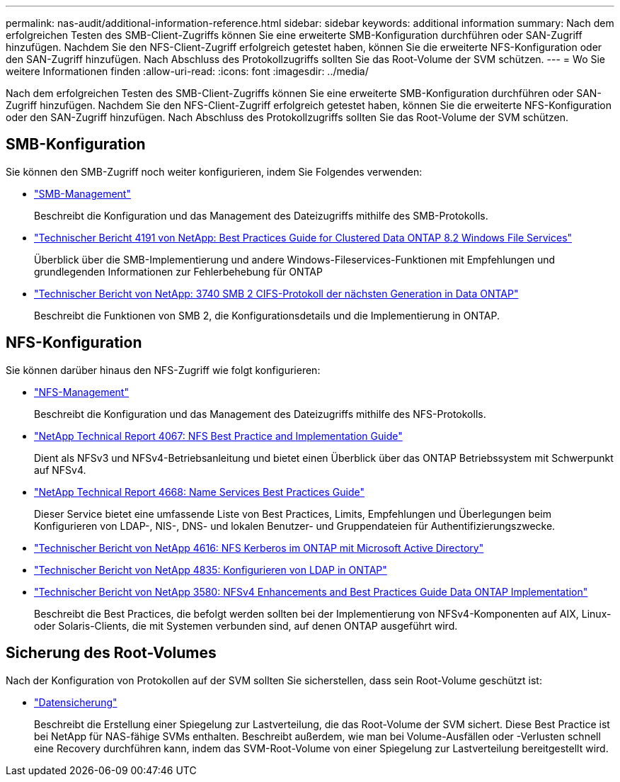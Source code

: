 ---
permalink: nas-audit/additional-information-reference.html 
sidebar: sidebar 
keywords: additional information 
summary: Nach dem erfolgreichen Testen des SMB-Client-Zugriffs können Sie eine erweiterte SMB-Konfiguration durchführen oder SAN-Zugriff hinzufügen. Nachdem Sie den NFS-Client-Zugriff erfolgreich getestet haben, können Sie die erweiterte NFS-Konfiguration oder den SAN-Zugriff hinzufügen. Nach Abschluss des Protokollzugriffs sollten Sie das Root-Volume der SVM schützen. 
---
= Wo Sie weitere Informationen finden
:allow-uri-read: 
:icons: font
:imagesdir: ../media/


[role="lead"]
Nach dem erfolgreichen Testen des SMB-Client-Zugriffs können Sie eine erweiterte SMB-Konfiguration durchführen oder SAN-Zugriff hinzufügen. Nachdem Sie den NFS-Client-Zugriff erfolgreich getestet haben, können Sie die erweiterte NFS-Konfiguration oder den SAN-Zugriff hinzufügen. Nach Abschluss des Protokollzugriffs sollten Sie das Root-Volume der SVM schützen.



== SMB-Konfiguration

Sie können den SMB-Zugriff noch weiter konfigurieren, indem Sie Folgendes verwenden:

* link:../smb-admin/index.html["SMB-Management"]
+
Beschreibt die Konfiguration und das Management des Dateizugriffs mithilfe des SMB-Protokolls.

* https://www.netapp.com/us/media/tr-4191.pdf["Technischer Bericht 4191 von NetApp: Best Practices Guide for Clustered Data ONTAP 8.2 Windows File Services"]
+
Überblick über die SMB-Implementierung und andere Windows-Fileservices-Funktionen mit Empfehlungen und grundlegenden Informationen zur Fehlerbehebung für ONTAP

* https://www.netapp.com/us/media/tr-3740.pdf["Technischer Bericht von NetApp: 3740 SMB 2 CIFS-Protokoll der nächsten Generation in Data ONTAP"]
+
Beschreibt die Funktionen von SMB 2, die Konfigurationsdetails und die Implementierung in ONTAP.





== NFS-Konfiguration

Sie können darüber hinaus den NFS-Zugriff wie folgt konfigurieren:

* link:../nfs-admin/index.html["NFS-Management"]
+
Beschreibt die Konfiguration und das Management des Dateizugriffs mithilfe des NFS-Protokolls.

* https://www.netapp.com/us/media/tr-4067.pdf["NetApp Technical Report 4067: NFS Best Practice and Implementation Guide"^]
+
Dient als NFSv3 und NFSv4-Betriebsanleitung und bietet einen Überblick über das ONTAP Betriebssystem mit Schwerpunkt auf NFSv4.

* https://www.netapp.com/pdf.html?item=/media/16328-tr-4668pdf.pdf["NetApp Technical Report 4668: Name Services Best Practices Guide"^]
+
Dieser Service bietet eine umfassende Liste von Best Practices, Limits, Empfehlungen und Überlegungen beim Konfigurieren von LDAP-, NIS-, DNS- und lokalen Benutzer- und Gruppendateien für Authentifizierungszwecke.

* https://www.netapp.com/pdf.html?item=/media/19384-tr-4616.pdf["Technischer Bericht von NetApp 4616: NFS Kerberos im ONTAP mit Microsoft Active Directory"]
* https://www.netapp.com/pdf.html?item=/media/19423-tr-4835.pdf["Technischer Bericht von NetApp 4835: Konfigurieren von LDAP in ONTAP"]
* https://www.netapp.com/us/media/tr-3580.pdf["Technischer Bericht von NetApp 3580: NFSv4 Enhancements and Best Practices Guide Data ONTAP Implementation"]
+
Beschreibt die Best Practices, die befolgt werden sollten bei der Implementierung von NFSv4-Komponenten auf AIX, Linux- oder Solaris-Clients, die mit Systemen verbunden sind, auf denen ONTAP ausgeführt wird.





== Sicherung des Root-Volumes

Nach der Konfiguration von Protokollen auf der SVM sollten Sie sicherstellen, dass sein Root-Volume geschützt ist:

* link:../data-protection/index.html["Datensicherung"]
+
Beschreibt die Erstellung einer Spiegelung zur Lastverteilung, die das Root-Volume der SVM sichert. Diese Best Practice ist bei NetApp für NAS-fähige SVMs enthalten. Beschreibt außerdem, wie man bei Volume-Ausfällen oder -Verlusten schnell eine Recovery durchführen kann, indem das SVM-Root-Volume von einer Spiegelung zur Lastverteilung bereitgestellt wird.


